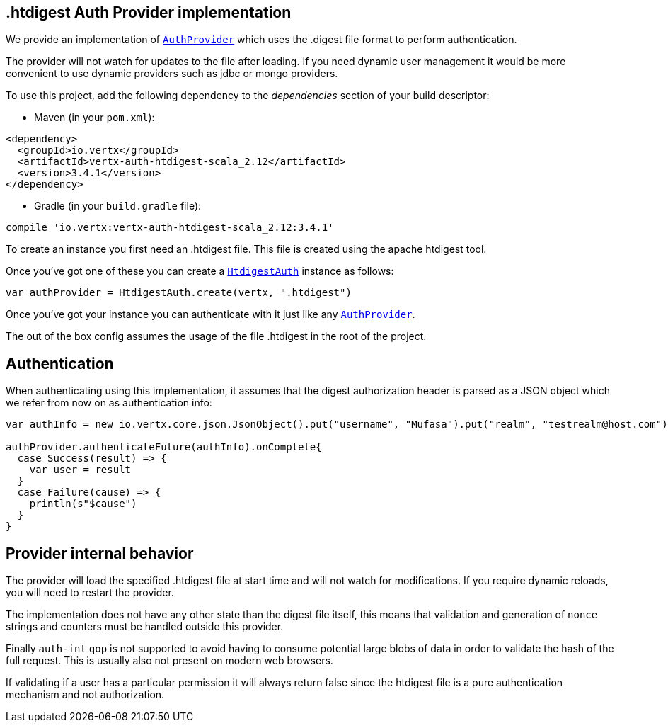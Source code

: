 == .htdigest Auth Provider implementation

We provide an implementation of `link:../../scaladocs/io/vertx/scala/ext/auth/AuthProvider.html[AuthProvider]` which uses the .digest file format
to perform authentication.

The provider will not watch for updates to the file after loading. If you need dynamic
user management it would be more convenient to use dynamic providers such as jdbc or mongo providers.

To use this project, add the following
dependency to the _dependencies_ section of your build descriptor:

* Maven (in your `pom.xml`):

[source,xml,subs="+attributes"]
----
<dependency>
  <groupId>io.vertx</groupId>
  <artifactId>vertx-auth-htdigest-scala_2.12</artifactId>
  <version>3.4.1</version>
</dependency>
----

* Gradle (in your `build.gradle` file):

[source,groovy,subs="+attributes"]
----
compile 'io.vertx:vertx-auth-htdigest-scala_2.12:3.4.1'
----

To create an instance you first need an .htdigest file. This file is created using the apache htdigest tool.

Once you've got one of these you can create a `link:../../scaladocs/io/vertx/scala/ext/auth/htdigest/HtdigestAuth.html[HtdigestAuth]` instance as follows:

[source,scala]
----
var authProvider = HtdigestAuth.create(vertx, ".htdigest")

----

Once you've got your instance you can authenticate with it just like any `link:../../scaladocs/io/vertx/scala/ext/auth/AuthProvider.html[AuthProvider]`.

The out of the box config assumes the usage of the file .htdigest in the root of the project.

== Authentication

When authenticating using this implementation, it assumes that the digest authorization header is parsed as a JSON
object which we refer from now on as authentication info:

[source,scala]
----
var authInfo = new io.vertx.core.json.JsonObject().put("username", "Mufasa").put("realm", "testrealm@host.com").put("nonce", "dcd98b7102dd2f0e8b11d0f600bfb0c093").put("method", "GET").put("uri", "/dir/index.html").put("response", "6629fae49393a05397450978507c4ef1")

authProvider.authenticateFuture(authInfo).onComplete{
  case Success(result) => {
    var user = result
  }
  case Failure(cause) => {
    println(s"$cause")
  }
}

----

== Provider internal behavior

The provider will load the specified .htdigest file at start time and will not watch for modifications. If you
require dynamic reloads, you will need to restart the provider.

The implementation does not have any other state than the digest file itself, this means that validation and
generation of `nonce` strings and counters must be handled outside this provider.

Finally `auth-int` `qop` is not supported to avoid having to consume potential large blobs of data in order to
validate the hash of the full request. This is usually also not present on modern web browsers.

If validating if a user has a particular permission it will always return false since the htdigest file is a pure
authentication mechanism and not authorization.